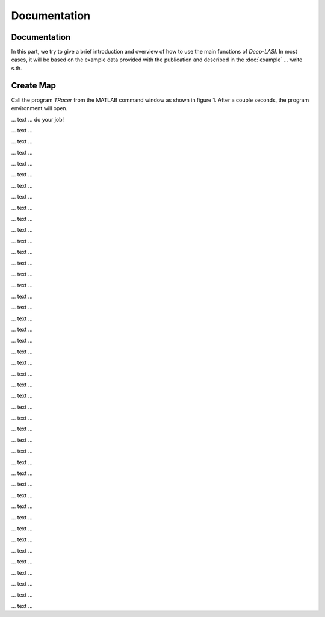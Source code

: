 Documentation
=====

.. _documentation:

Documentation
------------

In this part, we try to give a brief introduction and overview of how to use the main functions of *Deep-LASI*. In most cases, it will be based on the example data provided with the publication and described in the :doc:`example` 
... write s.th.


Create Map
-------------

Call the program *TRacer* from the MATLAB command window as shown in figure 1. After a couple seconds, the program environment will open. 

.. image:: ./../figures/documents/Fig_1_Call_Progamm.png
   :width: 300
   :alt: Call Tracer
   
   Figure 1. Calling TRacer from MATLAB command window

... text ... do your job!

.. image:: ./../figures/documents/Fig_2_Mapping_Open_File_1.png
   :width: 300
   :alt: Open File mapping


... text ...

.. image:: ./../figures/documents/Fig_3_Mapping_Menu.png
   :width: 300
   :alt: mapping menu
   
... text ...

.. image:: ./../figures/documents/Fig_4_Mapping_Channels.png
   :width: 300
   :alt: mapping channels
   
   
... text ...


.. image:: ./../figures/documents/Fig_5_Map_Image_Uploading.png
   :width: 300
   :alt: map uploading
   
... text ...

.. image:: ./../figures/documents/Fig_6_Map_Image_Detecting.png
   :width: 300
   :alt: map detection
   
... text ...

.. image:: ./../figures/documents/Fig_7_Map_Second_Channel.png
   :width: 300
   :alt: second map image
   
... text ...

.. image:: ./../figures/documents/Fig_8_Map_Second_Uploading.png
   :width: 300
   :alt: second map uploading
   
... text ...

.. image:: ./../figures/documents/Fig_9_Mapping_Starting.png
   :width: 300
   :alt: start mapping
   
... text ...
   
.. image:: ./../figures/documents/Fig_10_Map_Before_After.png
   :width: 300
   :alt: check mapping
   
... text ...

.. image:: ./../figures/documents/Fig_11_Map_Saving.png
   :width: 300
   :alt: check mapping
   
 ... text ...  
 

.. image:: ./../figures/documents/Fig_12_Data_Loading.png
   :width: 300
   :alt: loading first channel
   
... text ...  

.. image:: ./../figures/documents/Fig_13_Measurement_Parameters.png
   :width: 300
   :alt: inserting measurement parameters
   
... text ... 

.. image:: ./../figures/documents/Fig_14_Detecting_Particles.png
   :width: 300
   :alt: first channel detection
   
... text ... 

.. image:: ./../figures/documents/Fig_15_Data_Loading_Second_Channel.png
   :width: 300
   :alt: loading second channel
   
... text ... 

.. image:: ./../figures/documents/Fig_16_Measurement_Parameters_Second_Chan.png
   :width: 300
   :alt: inserting second measurement parameters
   
... text ... 

.. image:: ./../figures/documents/Fig_17_Detecting_Colocal.png
   :width: 300
   :alt: detection of colocalization
   
... text ... 

.. image:: ./../figures/documents/Fig_18_Extracting_Start.png
   :width: 300
   :alt: start extraction
   
... text ... 

.. image:: ./../figures/documents/Fig_19_Categorizing.png
   :width: 300
   :alt: categorizing
   
... text ... 

.. image:: ./../figures/documents/Fig_20_Categories.png
   :width: 300
   :alt: categorization options
   
... text ... 

.. image:: ./../figures/documents/Fig_21_Categories_3_Color.png
   :width: 300
   :alt: three color look
   
... text ... 

.. image:: ./../figures/documents/Fig_22_Cursor_Activating.png
   :width: 300
   :alt: activate cursor
   
... text ... 

.. image:: ./../figures/documents/Fig_23_Correction_Factor_Table.png
   :width: 300
   :alt: correction factor table
   
... text ... 

.. image:: ./../figures/documents/Fig_24_Histogram_Tab.png
   :width: 300
   :alt: going to histogram tab
   
... text ... 

.. image:: ./../figures/documents/Fig_25_Histogram_Tab_Categories.png
   :width: 300
   :alt: category selection for histogram
   
... text ... 

.. image:: ./../figures/documents/Fig_26_Measurement_Histograms.png
   :width: 300
   :alt: measurement histograms
   
... text ... 

.. image:: ./../figures/documents/Fig_27_FRET_Tab.png
   :width: 300
   :alt: going to FRET tab
   
... text ...

.. image:: ./../figures/documents/Fig_28_FRET_Tab_Categories.png
   :width: 300
   :alt: category selection in FRET tab
   
... text ...

.. image:: ./../figures/documents/Fig_29_Result_Histogram.png
   :width: 300
   :alt: get histogram
   
... text ...

.. image:: ./../figures/documents/Fig_30_Fitting_Histogram.png
   :width: 300
   :alt: fitting
   
... text ...

.. image:: ./../figures/documents/Fig_31_HMM_Tab.png
   :width: 300
   :alt: going to HMM tab
   
... text ...

.. image:: ./../figures/documents/Fig_32_HMM_Starting.png
   :width: 300
   :alt: starting HMM
   
... text ...

.. image:: ./../figures/documents/Fig_33_Trace_Tools.png
   :width: 300
   :alt: trace tools tab
   
... text ...

.. image:: ./../figures/documents/Fig_34_Magic_Button.png
   :width: 300
   :alt: magic button
   
... text ...

.. image:: ./../figures/documents/Fig_35_Number_of_States.png
   :width: 300
   :alt: choosing number of states
   
... text ...

.. image:: ./../figures/documents/Fig_36_de_ct.png
   :width: 300
   :alt: de and ct popping window
   
... text ...

.. image:: ./../figures/documents/Fig_37_Gamma.png
   :width: 300
   :alt: gamma factor popping window
   
... text ...

.. image:: ./../figures/documents/Fig_38_FRET_Histogram.png
   :width: 300
   :alt: efficiency popping window
   
... text ...

.. image:: ./../figures/documents/Fig_39_State_Certainty.png
   :width: 300
   :alt: state certainty popping window
   
... text ...

.. image:: ./../figures/documents/Fig_40_TDP_Bins.png
   :width: 300
   :alt: inserting the number of bins for TDP
   
... text ...

.. image:: ./../figures/documents/Fig_41_TDP_Cluster_Selection.png
   :width: 300
   :alt: cluster selection
   
... text ...

.. image:: ./../figures/documents/Fig_42_TDP_to_Fit.png
   :width: 300
   :alt: sending TDP cluster to fit
   
... text ...

.. image:: ./../figures/documents/Fig_43_TDP_Fitting.png
   :width: 300
   :alt: fitting TDP cluster 
   
... text ...

.. image:: ./../figures/documents/Fig_44_Loading_Network.png
   :width: 300
   :alt: neural network
   
... text ...

.. image:: ./../figures/documents/Fig_45_Loading_HMM_Network.png
   :width: 300
   :alt: neural network for HMM
   
... text ...

.. image:: ./../figures/documents/Fig_46_HMM_Result_Choosing.png
   :width: 300
   :alt: Choosing raw or corrected efficiency for TDP
   
... text ...
